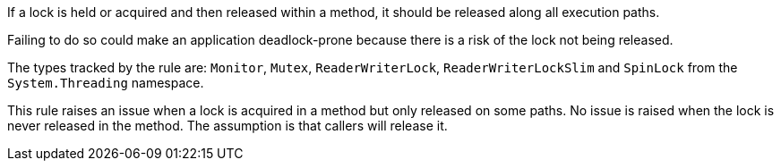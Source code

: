 If a lock is held or acquired and then released within a method, it should be released along all execution paths.

Failing to do so could make an application deadlock-prone because there is a risk of the lock not being released.

The types tracked by the rule are: `Monitor`, `Mutex`, `ReaderWriterLock`, `ReaderWriterLockSlim` and `SpinLock` from the `System.Threading` namespace.

This rule raises an issue when a lock is acquired in a method but only released on some paths. No issue is raised when the lock is never released in the method. The assumption is that callers will release it.

